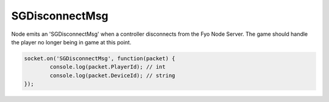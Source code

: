 SGDisconnectMsg
=========

Node emits an 'SGDisconnectMsg' when a controller disconnects from the Fyo Node Server. The game should handle the player no longer being in game at this point.

.. code-block:: javascript

	socket.on('SGDisconnectMsg', function(packet) {
		console.log(packet.PlayerId); // int
		console.log(packet.DeviceId); // string
	});
